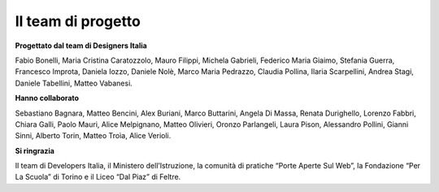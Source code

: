 .. _hanno-collaborato:

Il team di progetto
===================

**Progettato dal team di Designers Italia**

Fabio Bonelli, Maria Cristina Caratozzolo, Mauro Filippi, Michela Gabrieli, Federico Maria Giaimo, Stefania Guerra, Francesco Improta, Daniela Iozzo, Daniele Nolè, Marco Maria Pedrazzo, Claudia Pollina, Ilaria Scarpellini, Andrea Stagi, Daniele Tabellini, Matteo Vabanesi.


**Hanno collaborato**

Sebastiano Bagnara, Matteo Bencini, Alex Buriani, Marco Buttarini, Angela Di Massa, Renata Durighello, Lorenzo Fabbri, Chiara Galli, Paolo Mauri, Alice Melpignano, Matteo Olivieri, Oronzo Parlangeli, Laura Pison, Alessandro Pollini, Gianni Sinni, Alberto Torin, Matteo Troìa, Alice Verioli.


**Si ringrazia**

Il team di Developers Italia, il Ministero dell’Istruzione, la comunità di pratiche “Porte Aperte Sul Web”, la Fondazione “Per La Scuola” di Torino e il Liceo “Dal Piaz” di Feltre.
